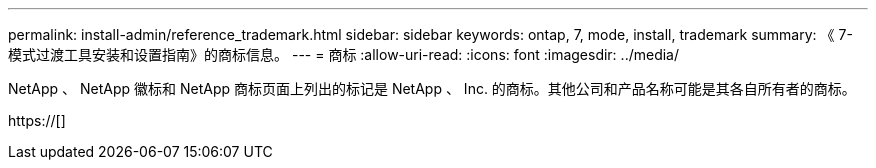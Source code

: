 ---
permalink: install-admin/reference_trademark.html 
sidebar: sidebar 
keywords: ontap, 7, mode, install, trademark 
summary: 《 7- 模式过渡工具安装和设置指南》的商标信息。 
---
= 商标
:allow-uri-read: 
:icons: font
:imagesdir: ../media/


NetApp 、 NetApp 徽标和 NetApp 商标页面上列出的标记是 NetApp 、 Inc. 的商标。其他公司和产品名称可能是其各自所有者的商标。

https://[]
